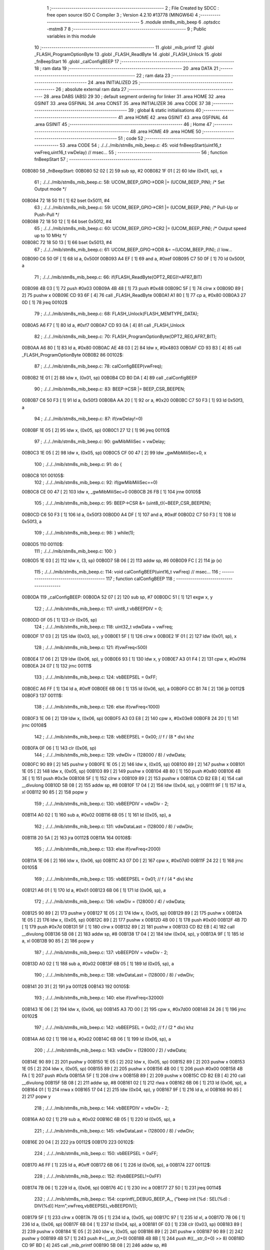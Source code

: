                                       1 ;--------------------------------------------------------
                                      2 ; File Created by SDCC : free open source ISO C Compiler 
                                      3 ; Version 4.2.10 #13778 (MINGW64)
                                      4 ;--------------------------------------------------------
                                      5 	.module stm8s_mib_beep
                                      6 	.optsdcc -mstm8
                                      7 	
                                      8 ;--------------------------------------------------------
                                      9 ; Public variables in this module
                                     10 ;--------------------------------------------------------
                                     11 	.globl _mib_printf
                                     12 	.globl _FLASH_ProgramOptionByte
                                     13 	.globl _FLASH_ReadByte
                                     14 	.globl _FLASH_Unlock
                                     15 	.globl _fnBeepStart
                                     16 	.globl _calConfigBEEP
                                     17 ;--------------------------------------------------------
                                     18 ; ram data
                                     19 ;--------------------------------------------------------
                                     20 	.area DATA
                                     21 ;--------------------------------------------------------
                                     22 ; ram data
                                     23 ;--------------------------------------------------------
                                     24 	.area INITIALIZED
                                     25 ;--------------------------------------------------------
                                     26 ; absolute external ram data
                                     27 ;--------------------------------------------------------
                                     28 	.area DABS (ABS)
                                     29 
                                     30 ; default segment ordering for linker
                                     31 	.area HOME
                                     32 	.area GSINIT
                                     33 	.area GSFINAL
                                     34 	.area CONST
                                     35 	.area INITIALIZER
                                     36 	.area CODE
                                     37 
                                     38 ;--------------------------------------------------------
                                     39 ; global & static initialisations
                                     40 ;--------------------------------------------------------
                                     41 	.area HOME
                                     42 	.area GSINIT
                                     43 	.area GSFINAL
                                     44 	.area GSINIT
                                     45 ;--------------------------------------------------------
                                     46 ; Home
                                     47 ;--------------------------------------------------------
                                     48 	.area HOME
                                     49 	.area HOME
                                     50 ;--------------------------------------------------------
                                     51 ; code
                                     52 ;--------------------------------------------------------
                                     53 	.area CODE
                                     54 ;	./../../mib/stm8s_mib_beep.c: 45: void fnBeepStart(uint16_t vwFreq,uint16_t vwDelay) // msec... 
                                     55 ;	-----------------------------------------
                                     56 ;	 function fnBeepStart
                                     57 ;	-----------------------------------------
      00B080                         58 _fnBeepStart:
      00B080 52 02            [ 2]   59 	sub	sp, #2
      00B082 1F 01            [ 2]   60 	ldw	(0x01, sp), x
                                     61 ;	./../../mib/stm8s_mib_beep.c: 58: UCOM_BEEP_GPIO->DDR |= (UCOM_BEEP_PIN); /* Set Output mode */
      00B084 72 18 50 11      [ 1]   62 	bset	0x5011, #4
                                     63 ;	./../../mib/stm8s_mib_beep.c: 59: UCOM_BEEP_GPIO->CR1 |= (UCOM_BEEP_PIN);	/* Pull-Up or Push-Pull */
      00B088 72 18 50 12      [ 1]   64 	bset	0x5012, #4
                                     65 ;	./../../mib/stm8s_mib_beep.c: 60: UCOM_BEEP_GPIO->CR2 |= (UCOM_BEEP_PIN);	/* Output speed up to 10 MHz */
      00B08C 72 18 50 13      [ 1]   66 	bset	0x5013, #4
                                     67 ;	./../../mib/stm8s_mib_beep.c: 61: UCOM_BEEP_GPIO->ODR &= ~(UCOM_BEEP_PIN); // low... 
      00B090 C6 50 0F         [ 1]   68 	ld	a, 0x500f
      00B093 A4 EF            [ 1]   69 	and	a, #0xef
      00B095 C7 50 0F         [ 1]   70 	ld	0x500f, a
                                     71 ;	./../../mib/stm8s_mib_beep.c: 66: if(FLASH_ReadByte(OPT2_REG)!=AFR7_BIT) 
      00B098 4B 03            [ 1]   72 	push	#0x03
      00B09A 4B 48            [ 1]   73 	push	#0x48
      00B09C 5F               [ 1]   74 	clrw	x
      00B09D 89               [ 2]   75 	pushw	x
      00B09E CD 93 6F         [ 4]   76 	call	_FLASH_ReadByte
      00B0A1 A1 80            [ 1]   77 	cp	a, #0x80
      00B0A3 27 0D            [ 1]   78 	jreq	00102$
                                     79 ;	./../../mib/stm8s_mib_beep.c: 68: FLASH_Unlock(FLASH_MEMTYPE_DATA); 
      00B0A5 A6 F7            [ 1]   80 	ld	a, #0xf7
      00B0A7 CD 93 0A         [ 4]   81 	call	_FLASH_Unlock
                                     82 ;	./../../mib/stm8s_mib_beep.c: 70: FLASH_ProgramOptionByte(OPT2_REG,AFR7_BIT); 
      00B0AA A6 80            [ 1]   83 	ld	a, #0x80
      00B0AC AE 48 03         [ 2]   84 	ldw	x, #0x4803
      00B0AF CD 93 B3         [ 4]   85 	call	_FLASH_ProgramOptionByte
      00B0B2                         86 00102$:
                                     87 ;	./../../mib/stm8s_mib_beep.c: 78: calConfigBEEP(vwFreq);
      00B0B2 1E 01            [ 2]   88 	ldw	x, (0x01, sp)
      00B0B4 CD B0 DA         [ 4]   89 	call	_calConfigBEEP
                                     90 ;	./../../mib/stm8s_mib_beep.c: 83: BEEP->CSR |= BEEP_CSR_BEEPEN;
      00B0B7 C6 50 F3         [ 1]   91 	ld	a, 0x50f3
      00B0BA AA 20            [ 1]   92 	or	a, #0x20
      00B0BC C7 50 F3         [ 1]   93 	ld	0x50f3, a
                                     94 ;	./../../mib/stm8s_mib_beep.c: 87: if(vwDelay!=0)
      00B0BF 1E 05            [ 2]   95 	ldw	x, (0x05, sp)
      00B0C1 27 12            [ 1]   96 	jreq	00110$
                                     97 ;	./../../mib/stm8s_mib_beep.c: 90: gwMibMiliSec = vwDelay;
      00B0C3 1E 05            [ 2]   98 	ldw	x, (0x05, sp)
      00B0C5 CF 00 47         [ 2]   99 	ldw	_gwMibMiliSec+0, x
                                    100 ;	./../../mib/stm8s_mib_beep.c: 91: do {
      00B0C8                        101 00105$:
                                    102 ;	./../../mib/stm8s_mib_beep.c: 92: if(gwMibMiliSec==0)
      00B0C8 CE 00 47         [ 2]  103 	ldw	x, _gwMibMiliSec+0
      00B0CB 26 FB            [ 1]  104 	jrne	00105$
                                    105 ;	./../../mib/stm8s_mib_beep.c: 95: BEEP->CSR &= (uint8_t)(~BEEP_CSR_BEEPEN);
      00B0CD C6 50 F3         [ 1]  106 	ld	a, 0x50f3
      00B0D0 A4 DF            [ 1]  107 	and	a, #0xdf
      00B0D2 C7 50 F3         [ 1]  108 	ld	0x50f3, a
                                    109 ;	./../../mib/stm8s_mib_beep.c: 98: } while(1);
      00B0D5                        110 00110$:
                                    111 ;	./../../mib/stm8s_mib_beep.c: 100: }
      00B0D5 1E 03            [ 2]  112 	ldw	x, (3, sp)
      00B0D7 5B 06            [ 2]  113 	addw	sp, #6
      00B0D9 FC               [ 2]  114 	jp	(x)
                                    115 ;	./../../mib/stm8s_mib_beep.c: 114: void calConfigBEEP(uint16_t vwFreq) // msec... 
                                    116 ;	-----------------------------------------
                                    117 ;	 function calConfigBEEP
                                    118 ;	-----------------------------------------
      00B0DA                        119 _calConfigBEEP:
      00B0DA 52 07            [ 2]  120 	sub	sp, #7
      00B0DC 51               [ 1]  121 	exgw	x, y
                                    122 ;	./../../mib/stm8s_mib_beep.c: 117: uint8_t vbBEEPDIV = 0;
      00B0DD 0F 05            [ 1]  123 	clr	(0x05, sp)
                                    124 ;	./../../mib/stm8s_mib_beep.c: 118: uint32_t vdwData = vwFreq;
      00B0DF 17 03            [ 2]  125 	ldw	(0x03, sp), y
      00B0E1 5F               [ 1]  126 	clrw	x
      00B0E2 1F 01            [ 2]  127 	ldw	(0x01, sp), x
                                    128 ;	./../../mib/stm8s_mib_beep.c: 121: if(vwFreq<500)
      00B0E4 17 06            [ 2]  129 	ldw	(0x06, sp), y
      00B0E6 93               [ 1]  130 	ldw	x, y
      00B0E7 A3 01 F4         [ 2]  131 	cpw	x, #0x01f4
      00B0EA 24 07            [ 1]  132 	jrnc	00111$
                                    133 ;	./../../mib/stm8s_mib_beep.c: 124: vbBEEPSEL = 0xFF;
      00B0EC A6 FF            [ 1]  134 	ld	a, #0xff
      00B0EE 6B 06            [ 1]  135 	ld	(0x06, sp), a
      00B0F0 CC B1 74         [ 2]  136 	jp	00112$
      00B0F3                        137 00111$:
                                    138 ;	./../../mib/stm8s_mib_beep.c: 126: else if(vwFreq<1000)
      00B0F3 1E 06            [ 2]  139 	ldw	x, (0x06, sp)
      00B0F5 A3 03 E8         [ 2]  140 	cpw	x, #0x03e8
      00B0F8 24 20            [ 1]  141 	jrnc	00108$
                                    142 ;	./../../mib/stm8s_mib_beep.c: 128: vbBEEPSEL = 0x00; // f / (8 * div) khz
      00B0FA 0F 06            [ 1]  143 	clr	(0x06, sp)
                                    144 ;	./../../mib/stm8s_mib_beep.c: 129: vdwDiv = (128000 / 8) / vdwData;
      00B0FC 90 89            [ 2]  145 	pushw	y
      00B0FE 1E 05            [ 2]  146 	ldw	x, (0x05, sp)
      00B100 89               [ 2]  147 	pushw	x
      00B101 1E 05            [ 2]  148 	ldw	x, (0x05, sp)
      00B103 89               [ 2]  149 	pushw	x
      00B104 4B 80            [ 1]  150 	push	#0x80
      00B106 4B 3E            [ 1]  151 	push	#0x3e
      00B108 5F               [ 1]  152 	clrw	x
      00B109 89               [ 2]  153 	pushw	x
      00B10A CD B2 EB         [ 4]  154 	call	__divulong
      00B10D 5B 08            [ 2]  155 	addw	sp, #8
      00B10F 17 04            [ 2]  156 	ldw	(0x04, sp), y
      00B111 9F               [ 1]  157 	ld	a, xl
      00B112 90 85            [ 2]  158 	popw	y
                                    159 ;	./../../mib/stm8s_mib_beep.c: 130: vbBEEPDIV =  vdwDiv - 2;
      00B114 A0 02            [ 1]  160 	sub	a, #0x02
      00B116 6B 05            [ 1]  161 	ld	(0x05, sp), a
                                    162 ;	./../../mib/stm8s_mib_beep.c: 131: vdwDataLast = (128000 / 8) / vdwDiv;
      00B118 20 5A            [ 2]  163 	jra	00112$
      00B11A                        164 00108$:
                                    165 ;	./../../mib/stm8s_mib_beep.c: 133: else if(vwFreq<2000)
      00B11A 1E 06            [ 2]  166 	ldw	x, (0x06, sp)
      00B11C A3 07 D0         [ 2]  167 	cpw	x, #0x07d0
      00B11F 24 22            [ 1]  168 	jrnc	00105$
                                    169 ;	./../../mib/stm8s_mib_beep.c: 135: vbBEEPSEL = 0x01; // f / (4 * div) khz
      00B121 A6 01            [ 1]  170 	ld	a, #0x01
      00B123 6B 06            [ 1]  171 	ld	(0x06, sp), a
                                    172 ;	./../../mib/stm8s_mib_beep.c: 136: vdwDiv = (128000 / 4) / vdwData;
      00B125 90 89            [ 2]  173 	pushw	y
      00B127 1E 05            [ 2]  174 	ldw	x, (0x05, sp)
      00B129 89               [ 2]  175 	pushw	x
      00B12A 1E 05            [ 2]  176 	ldw	x, (0x05, sp)
      00B12C 89               [ 2]  177 	pushw	x
      00B12D 4B 00            [ 1]  178 	push	#0x00
      00B12F 4B 7D            [ 1]  179 	push	#0x7d
      00B131 5F               [ 1]  180 	clrw	x
      00B132 89               [ 2]  181 	pushw	x
      00B133 CD B2 EB         [ 4]  182 	call	__divulong
      00B136 5B 08            [ 2]  183 	addw	sp, #8
      00B138 17 04            [ 2]  184 	ldw	(0x04, sp), y
      00B13A 9F               [ 1]  185 	ld	a, xl
      00B13B 90 85            [ 2]  186 	popw	y
                                    187 ;	./../../mib/stm8s_mib_beep.c: 137: vbBEEPDIV =  vdwDiv - 2;
      00B13D A0 02            [ 1]  188 	sub	a, #0x02
      00B13F 6B 05            [ 1]  189 	ld	(0x05, sp), a
                                    190 ;	./../../mib/stm8s_mib_beep.c: 138: vdwDataLast = (128000 / 8) / vdwDiv;
      00B141 20 31            [ 2]  191 	jra	00112$
      00B143                        192 00105$:
                                    193 ;	./../../mib/stm8s_mib_beep.c: 140: else if(vwFreq<32000)
      00B143 1E 06            [ 2]  194 	ldw	x, (0x06, sp)
      00B145 A3 7D 00         [ 2]  195 	cpw	x, #0x7d00
      00B148 24 26            [ 1]  196 	jrnc	00102$
                                    197 ;	./../../mib/stm8s_mib_beep.c: 142: vbBEEPSEL = 0x02; // f / (2 * div) khz
      00B14A A6 02            [ 1]  198 	ld	a, #0x02
      00B14C 6B 06            [ 1]  199 	ld	(0x06, sp), a
                                    200 ;	./../../mib/stm8s_mib_beep.c: 143: vdwDiv = (128000 / 2) / vdwData;
      00B14E 90 89            [ 2]  201 	pushw	y
      00B150 1E 05            [ 2]  202 	ldw	x, (0x05, sp)
      00B152 89               [ 2]  203 	pushw	x
      00B153 1E 05            [ 2]  204 	ldw	x, (0x05, sp)
      00B155 89               [ 2]  205 	pushw	x
      00B156 4B 00            [ 1]  206 	push	#0x00
      00B158 4B FA            [ 1]  207 	push	#0xfa
      00B15A 5F               [ 1]  208 	clrw	x
      00B15B 89               [ 2]  209 	pushw	x
      00B15C CD B2 EB         [ 4]  210 	call	__divulong
      00B15F 5B 08            [ 2]  211 	addw	sp, #8
      00B161 02               [ 1]  212 	rlwa	x
      00B162 6B 06            [ 1]  213 	ld	(0x06, sp), a
      00B164 01               [ 1]  214 	rrwa	x
      00B165 17 04            [ 2]  215 	ldw	(0x04, sp), y
      00B167 9F               [ 1]  216 	ld	a, xl
      00B168 90 85            [ 2]  217 	popw	y
                                    218 ;	./../../mib/stm8s_mib_beep.c: 144: vbBEEPDIV =  vdwDiv - 2;
      00B16A A0 02            [ 1]  219 	sub	a, #0x02
      00B16C 6B 05            [ 1]  220 	ld	(0x05, sp), a
                                    221 ;	./../../mib/stm8s_mib_beep.c: 145: vdwDataLast = (128000 / 8) / vdwDiv;
      00B16E 20 04            [ 2]  222 	jra	00112$
      00B170                        223 00102$:
                                    224 ;	./../../mib/stm8s_mib_beep.c: 150: vbBEEPSEL = 0xFF;
      00B170 A6 FF            [ 1]  225 	ld	a, #0xff
      00B172 6B 06            [ 1]  226 	ld	(0x06, sp), a
      00B174                        227 00112$:
                                    228 ;	./../../mib/stm8s_mib_beep.c: 152: if(vbBEEPSEL!=0xFF)
      00B174 7B 06            [ 1]  229 	ld	a, (0x06, sp)
      00B176 4C               [ 1]  230 	inc	a
      00B177 27 50            [ 1]  231 	jreq	00114$
                                    232 ;	./../../mib/stm8s_mib_beep.c: 154: ccprintf(_DEBUG_BEEP_A_, ("beep init [%d : SEL(%d) : DIV(%d)] Hz\r\n",vwFreq,vbBEEPSEL,vbBEEPDIV));		
      00B179 5F               [ 1]  233 	clrw	x
      00B17A 7B 05            [ 1]  234 	ld	a, (0x05, sp)
      00B17C 97               [ 1]  235 	ld	xl, a
      00B17D 7B 06            [ 1]  236 	ld	a, (0x06, sp)
      00B17F 6B 04            [ 1]  237 	ld	(0x04, sp), a
      00B181 0F 03            [ 1]  238 	clr	(0x03, sp)
      00B183 89               [ 2]  239 	pushw	x
      00B184 1E 05            [ 2]  240 	ldw	x, (0x05, sp)
      00B186 89               [ 2]  241 	pushw	x
      00B187 90 89            [ 2]  242 	pushw	y
      00B189 4B 57            [ 1]  243 	push	#<(__str_0+0)
      00B18B 4B 8B            [ 1]  244 	push	#((__str_0+0) >> 8)
      00B18D CD 9F BD         [ 4]  245 	call	_mib_printf
      00B190 5B 08            [ 2]  246 	addw	sp, #8
                                    247 ;	./../../mib/stm8s_mib_beep.c: 157: BEEP->CSR  = BEEP_CSR_BEEPDIV;
      00B192 35 1F 50 F3      [ 1]  248 	mov	0x50f3+0, #0x1f
                                    249 ;	./../../mib/stm8s_mib_beep.c: 159: BEEP->CSR &= (uint8_t)(~BEEP_CSR_BEEPDIV); /* Clear bits */
      00B196 C6 50 F3         [ 1]  250 	ld	a, 0x50f3
      00B199 A4 E0            [ 1]  251 	and	a, #0xe0
      00B19B C7 50 F3         [ 1]  252 	ld	0x50f3, a
                                    253 ;	./../../mib/stm8s_mib_beep.c: 160: BEEP->CSR |= (vbBEEPDIV & BEEP_CSR_BEEPDIV);
      00B19E C6 50 F3         [ 1]  254 	ld	a, 0x50f3
      00B1A1 6B 07            [ 1]  255 	ld	(0x07, sp), a
      00B1A3 7B 05            [ 1]  256 	ld	a, (0x05, sp)
      00B1A5 A4 1F            [ 1]  257 	and	a, #0x1f
      00B1A7 1A 07            [ 1]  258 	or	a, (0x07, sp)
      00B1A9 C7 50 F3         [ 1]  259 	ld	0x50f3, a
                                    260 ;	./../../mib/stm8s_mib_beep.c: 164: BEEP->CSR &= (uint8_t)(~BEEP_CSR_BEEPSEL);
      00B1AC C6 50 F3         [ 1]  261 	ld	a, 0x50f3
      00B1AF A4 3F            [ 1]  262 	and	a, #0x3f
      00B1B1 C7 50 F3         [ 1]  263 	ld	0x50f3, a
                                    264 ;	./../../mib/stm8s_mib_beep.c: 165: BEEP->CSR |= (uint8_t)((vbBEEPSEL&0x03)<<6);
      00B1B4 C6 50 F3         [ 1]  265 	ld	a, 0x50f3
      00B1B7 6B 07            [ 1]  266 	ld	(0x07, sp), a
      00B1B9 7B 06            [ 1]  267 	ld	a, (0x06, sp)
      00B1BB A4 03            [ 1]  268 	and	a, #0x03
      00B1BD 4E               [ 1]  269 	swap	a
      00B1BE A4 F0            [ 1]  270 	and	a, #0xf0
      00B1C0 48               [ 1]  271 	sll	a
      00B1C1 48               [ 1]  272 	sll	a
      00B1C2 1A 07            [ 1]  273 	or	a, (0x07, sp)
      00B1C4 C7 50 F3         [ 1]  274 	ld	0x50f3, a
      00B1C7 20 0F            [ 2]  275 	jra	00116$
      00B1C9                        276 00114$:
                                    277 ;	./../../mib/stm8s_mib_beep.c: 170: BEEP->CSR  = BEEP_CSR_BEEPDIV;
      00B1C9 35 1F 50 F3      [ 1]  278 	mov	0x50f3+0, #0x1f
                                    279 ;	./../../mib/stm8s_mib_beep.c: 171: ccprintf(_DEBUG_BEEP_A_, ("beep init error... [%d] Hz\r\n",vwFreq));		
      00B1CD 90 89            [ 2]  280 	pushw	y
      00B1CF 4B 7F            [ 1]  281 	push	#<(__str_1+0)
      00B1D1 4B 8B            [ 1]  282 	push	#((__str_1+0) >> 8)
      00B1D3 CD 9F BD         [ 4]  283 	call	_mib_printf
      00B1D6 5B 04            [ 2]  284 	addw	sp, #4
      00B1D8                        285 00116$:
                                    286 ;	./../../mib/stm8s_mib_beep.c: 173: }
      00B1D8 5B 07            [ 2]  287 	addw	sp, #7
      00B1DA 81               [ 4]  288 	ret
                                    289 	.area CODE
                                    290 	.area CONST
                                    291 	.area CONST
      008B57                        292 __str_0:
      008B57 62 65 65 70 20 69 6E   293 	.ascii "beep init [%d : SEL(%d) : DIV(%d)] Hz"
             69 74 20 5B 25 64 20
             3A 20 53 45 4C 28 25
             64 29 20 3A 20 44 49
             56 28 25 64 29 5D 20
             48 7A
      008B7C 0D                     294 	.db 0x0d
      008B7D 0A                     295 	.db 0x0a
      008B7E 00                     296 	.db 0x00
                                    297 	.area CODE
                                    298 	.area CONST
      008B7F                        299 __str_1:
      008B7F 62 65 65 70 20 69 6E   300 	.ascii "beep init error... [%d] Hz"
             69 74 20 65 72 72 6F
             72 2E 2E 2E 20 5B 25
             64 5D 20 48 7A
      008B99 0D                     301 	.db 0x0d
      008B9A 0A                     302 	.db 0x0a
      008B9B 00                     303 	.db 0x00
                                    304 	.area CODE
                                    305 	.area INITIALIZER
                                    306 	.area CABS (ABS)

